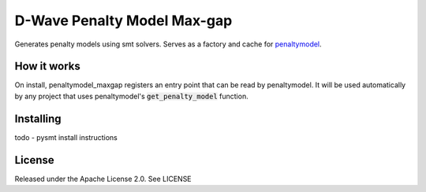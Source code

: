 D-Wave Penalty Model Max-gap
============================

Generates penalty models using smt solvers. Serves as a factory and cache for penaltymodel_.

How it works
------------

On install, penaltymodel_maxgap registers an entry point that can be read by
penaltymodel. It will be used automatically by any project that uses penaltymodel's
:code:`get_penalty_model` function.

Installing
----------

todo - pysmt install instructions


License
-------

Released under the Apache License 2.0. See LICENSE

.. _penaltymodel: https://github.com/dwavesystems/penaltymodel